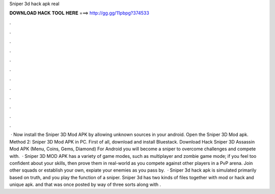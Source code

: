 Sniper 3d hack apk real

𝐃𝐎𝐖𝐍𝐋𝐎𝐀𝐃 𝐇𝐀𝐂𝐊 𝐓𝐎𝐎𝐋 𝐇𝐄𝐑𝐄 ===> http://gg.gg/11pbpg?374533

.

.

.

.

.

.

.

.

.

.

.

.

 · Now install the Sniper 3D Mod APK by allowing unknown sources in your android. Open the Sniper 3D Mod apk. Method 2: Sniper 3D Mod APK in PC. First of all, download and install Bluestack. Download Hack Sniper 3D Assassin Mod APK (Menu, Coins, Gems, Diamond) For Android you will become a sniper to overcome challenges and compete with.  · Sniper 3D MOD APK has a variety of game modes, such as multiplayer and zombie game mode; if you feel too confident about your skills, then prove them in real-world as you compete against other players in a PvP arena. Join other squads or establish your own, expiate your enemies as you pass by.  · Sniper 3d hack apk is simulated primarily based on truth, and you play the function of a sniper. Sniper 3d has two kinds of files together with mod or hack and unique apk. and that was once posted by way of three sorts along with .
